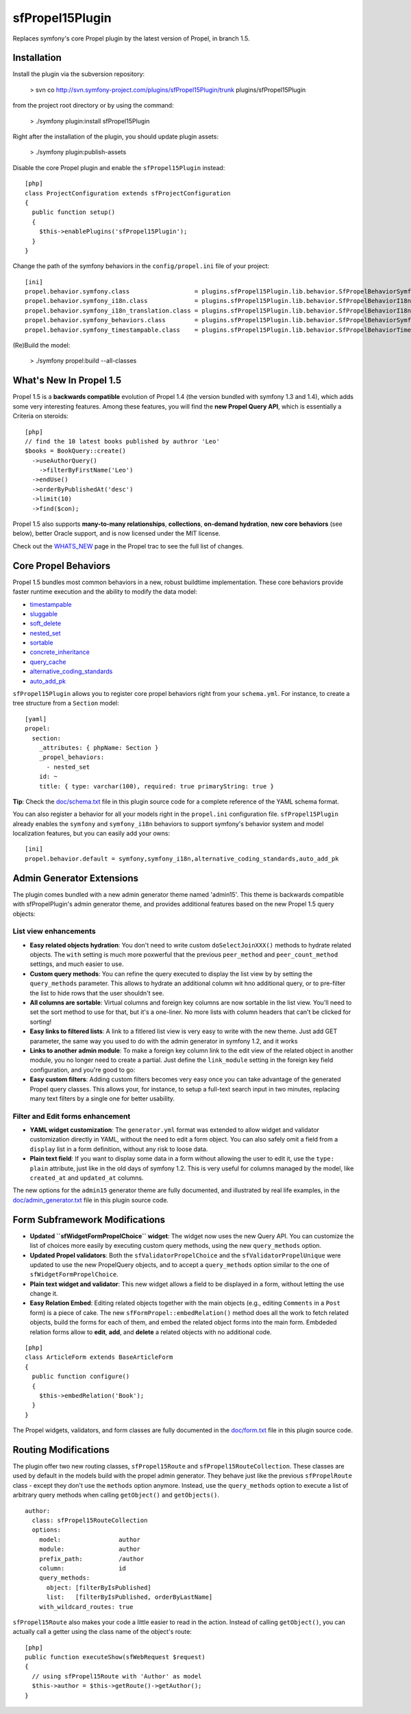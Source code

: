 sfPropel15Plugin
================

Replaces symfony's core Propel plugin by the latest version of Propel, in branch 1.5.

Installation
------------

Install the plugin via the subversion repository:

    > svn co http://svn.symfony-project.com/plugins/sfPropel15Plugin/trunk plugins/sfPropel15Plugin

from the project root directory or by using the command:

    > ./symfony plugin:install sfPropel15Plugin

Right after the installation of the plugin, you should update plugin assets:

    > ./symfony plugin:publish-assets

Disable the core Propel plugin and enable the ``sfPropel15Plugin`` instead:

::

    [php]
    class ProjectConfiguration extends sfProjectConfiguration
    {
      public function setup()
      {
        $this->enablePlugins('sfPropel15Plugin');
      }
    }

Change the path of the symfony behaviors in the ``config/propel.ini`` file of your project:

::

    [ini]
    propel.behavior.symfony.class                  = plugins.sfPropel15Plugin.lib.behavior.SfPropelBehaviorSymfony
    propel.behavior.symfony_i18n.class             = plugins.sfPropel15Plugin.lib.behavior.SfPropelBehaviorI18n
    propel.behavior.symfony_i18n_translation.class = plugins.sfPropel15Plugin.lib.behavior.SfPropelBehaviorI18nTranslation
    propel.behavior.symfony_behaviors.class        = plugins.sfPropel15Plugin.lib.behavior.SfPropelBehaviorSymfonyBehaviors
    propel.behavior.symfony_timestampable.class    = plugins.sfPropel15Plugin.lib.behavior.SfPropelBehaviorTimestampable

(Re)Build the model:

    > ./symfony propel:build --all-classes

What's New In Propel 1.5
------------------------

Propel 1.5 is a **backwards compatible** evolution of Propel 1.4 (the version bundled with symfony 1.3 and 1.4), which adds some very interesting features. Among these features, you will find the **new Propel Query API**, which is essentially a Criteria on steroids: 

::

    [php]
    // find the 10 latest books published by authror 'Leo'
    $books = BookQuery::create()
      ->useAuthorQuery()
        ->filterByFirstName('Leo')
      ->endUse()
      ->orderByPublishedAt('desc')
      ->limit(10)
      ->find($con);

Propel 1.5 also supports **many-to-many relationships**, **collections**, **on-demand hydration**, **new core behaviors** (see below), better Oracle support, and is now licensed under the MIT license.

Check out the WHATS_NEW_ page in the Propel trac to see the full list of changes.

.. _WHATS_NEW: http://propel.phpdb.org/trac/wiki/Users/Documentation/1.5/WhatsNew

Core Propel Behaviors
---------------------

Propel 1.5 bundles most common behaviors in a new, robust buildtime implementation. These core behaviors provide faster runtime execution and the ability to modify the data model:

- timestampable_
- sluggable_
- soft_delete_
- nested_set_
- sortable_
- concrete_inheritance_
- query_cache_
- alternative_coding_standards_
- auto_add_pk_

.. _timestampable: http://www.propelorm.org/wiki/Documentation/1.6/Behaviors/timestampable
.. _sluggable: http://www.propelorm.org/wiki/Documentation/1.6/Behaviors/sluggable
.. _soft_delete: http://www.propelorm.org/wiki/Documentation/1.6/Behaviors/soft_delete
.. _nested_set: http://www.propelorm.org/wiki/Documentation/1.6/Behaviors/nested_set
.. _sortable: http://www.propelorm.org/wiki/Documentation/1.6/Behaviors/sortable
.. _concrete_inheritance: http://www.propelorm.org/wiki/Documentation/1.6/Inheritance#ConcreteTableInheritance
.. _query_cache: http://www.propelorm.org/wiki/Documentation/1.6/Behaviors/query_cache
.. _alternative_coding_standards: http://www.propelorm.org/xiki/Documentation/1.6/Behaviors/alternative_coding_standards
.. _auto_add_pk: http://www.propelorm.org/wiki/Documentation/1.6/Behaviors/auto_add_pk

``sfPropel15Plugin`` allows you to register core propel behaviors right from your ``schema.yml``. For instance, to create a tree structure from a ``Section`` model:

::

    [yaml]
    propel:
      section:
        _attributes: { phpName: Section }
        _propel_behaviors:
          - nested_set
        id: ~
        title: { type: varchar(100), required: true primaryString: true }

**Tip**: Check the `doc/schema.txt`_ file in this plugin source code for a complete reference of the YAML schema format.

.. _doc/schema.txt: http://trac.symfony-project.org/browser/plugins/sfPropel15Plugin/trunk/doc/schema.txt

You can also register a behavior for all your models right in the ``propel.ini`` configuration file. ``sfPropel15Plugin`` already enables the ``symfony`` and ``symfony_i18n`` behaviors to support symfony's behavior system and model localization features, but you can easily add your owns:

::

    [ini]
    propel.behavior.default = symfony,symfony_i18n,alternative_coding_standards,auto_add_pk

Admin Generator Extensions
--------------------------

The plugin comes bundled with a new admin generator theme named 'admin15'. This theme is backwards compatible with sfPropelPlugin's admin generator theme, and provides additional features based on the new Propel 1.5 query objects:

List view enhancements
~~~~~~~~~~~~~~~~~~~~~~

- **Easy related objects hydration**: You don't need to write custom ``doSelectJoinXXX()`` methods to hydrate related objects. The ``with`` setting is much more poxwerful that the previous ``peer_method`` and ``peer_count_method`` settings, and much easier to use.
- **Custom query methods**: You can refine the query executed to display the list view by by setting the ``query_methods`` parameter. This allows to hydrate an additional column wit hno additional query, or to pre-filter the list to hide rows that the user shouldn't see.
- **All columns are sortable**: Virtual columns and foreign key columns are now sortable in the list view. You'll need to set the sort method to use for that, but it's a one-liner. No more lists with column headers that can't be clicked for sorting!
- **Easy links to filtered lists**: A link to a fitlered list view is very easy to write with the new theme. Just add GET parameter, the same way you used to do with the admin generator in symfony 1.2, and it works
- **Links to another admin module**: To make a foreign key column link to the edit view of the related object in another module, you no longer need to create a partial. Just define the ``link_module`` setting in the foreign key field configuration, and you're good to go:
- **Easy custom filters**: Adding custom filters becomes very easy once you can take advantage of the generated Propel query classes. This allows your, for instance, to setup a full-text search input in two minutes, replacing many text filters by a single one for better usability.

Filter and Edit forms enhancement
~~~~~~~~~~~~~~~~~~~~~~~~~~~~~~~~~

- **YAML widget customization**: The ``generator.yml`` format was extended to allow widget and validator customization directly in YAML, without the need to edit a form object. You can also safely omit a field from a ``display`` list in a form definition, without any risk to loose data.
- **Plain text field**: If you want to display some data in a form without allowing the user to edit it, use the ``type: plain`` attribute, just like in the old days of symfony 1.2. This is very useful for columns managed by the model, like ``created_at`` and ``updated_at`` columns.

The new options for the ``admin15`` generator theme are fully documented, and illustrated by real life examples, in the `doc/admin_generator.txt`_ file in this plugin source code.

.. _doc/admin_generator.txt: http://trac.symfony-project.org/browser/plugins/sfPropel15Plugin/trunk/doc/admin_generator.txt

Form Subframework Modifications
-------------------------------

- **Updated ``sfWidgetFormPropelChoice`` widget**: The widget now uses the new Query API. You can customize the list of choices more easily by executing custom query methods, using the new ``query_methods`` option. 
- **Updated Propel validators**: Both the ``sfValidatorPropelChoice`` and the ``sfValidatorPropelUnique`` were updated to use the new PropelQuery objects, and to accept a ``query_methods`` option similar to the one of ``sfWidgetFormPropelChoice``.
- **Plain text widget and validator**: This new widget allows a field to be displayed in a form, without letting the use change it.
- **Easy Relation Embed**: Editing related objects together with the main objects (e.g., editing ``Comments`` in a ``Post`` form) is a piece of cake. The new ``sfFormPropel::embedRelation()`` method does all the work to fetch related objects, build the forms for each of them, and embed the related object forms into the main form. Embdeded relation forms allow to **edit**, **add**, and **delete** a related objects with no additional code.

::

    [php]
    class ArticleForm extends BaseArticleForm
    {
      public function configure()
      {
        $this->embedRelation('Book');
      }
    }

The Propel widgets, validators, and form classes are fully documented in the `doc/form.txt`_ file in this plugin source code.

.. _doc/form.txt: http://trac.symfony-project.org/browser/plugins/sfPropel15Plugin/trunk/doc/form.txt

Routing Modifications
---------------------

The plugin offer two new routing classes, ``sfPropel15Route`` and ``sfPropel15RouteCollection``. These classes are used by default in the models build with the propel admin generator. They behave just like the previous ``sfPropelRoute`` class - except they don't use the ``methods`` option anymore. Instead, use the ``query_methods`` option to execute a list of arbitrary query methods when calling ``getObject()`` and ``getObjects()``.

::

    author:
      class: sfPropel15RouteCollection
      options:
        model:                author
        module:               author
        prefix_path:          /author
        column:               id
        query_methods:        
          object: [filterByIsPublished]
          list:   [filterByIsPublished, orderByLastName]
        with_wildcard_routes: true

``sfPropel15Route`` also makes your code a little easier to read in the action. Instead of calling ``getObject()``, you can actually call a getter using the class name of the object's route:

::

    [php]
    public function executeShow(sfWebRequest $request)
    {
      // using sfPropel15Route with 'Author' as model
      $this->author = $this->getRoute()->getAuthor();
    }
